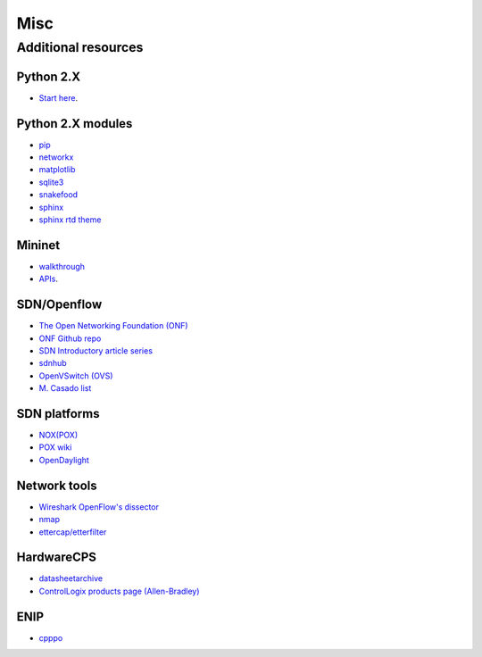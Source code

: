 .. _misc:

********************
Misc
********************

.. _add-res:

Additional resources
======================

Python 2.X
-----------------------

* `Start here <https://docs.python.org/2/tutorial/index.html>`_.

Python 2.X modules
----------------------

* `pip <https://pip.pypa.io/en/stable/>`_
* `networkx <http://networkx.github.io/>`_
* `matplotlib <http://matplotlib.org/>`_
* `sqlite3 <https://docs.python.org/2/library/sqlite3.html>`_
* `snakefood <http://furius.ca/snakefood/doc/snakefood-doc.html>`_
* `sphinx <http://sphinx-doc.org/>`_
* `sphinx rtd theme <https://github.com/snide/sphinx_rtd_theme>`_

Mininet
-----------------------

* `walkthrough <http://mininet.org/walkthrough/>`_ 
* `APIs <https://github.com/mininet/mininet/wiki/Introduction-to-Mininet>`_.

SDN/Openflow
-------------

* `The Open Networking Foundation (ONF) <https://www.opennetworking.org/>`_
* `ONF Github repo <http://opennetworkingfoundation.github.io/libfluid/index.html>`_
* `SDN  Introductory article series <http://thenewstack.io/defining-software-defined-networking-part-1/>`_
* `sdnhub <http://sdnhub.org/>`_
* `OpenVSwitch (OVS) <http://openvswitch.org/>`_
* `M. Casado list <http://yuba.stanford.edu/~casado/of-sw.html>`_

SDN platforms
---------------

* `NOX(POX) <http://www.noxrepo.org/>`_
* `POX wiki <https://openflow.stanford.edu/display/ONL/POX+Wiki>`_
* `OpenDaylight <https://www.opendaylight.org/>`_


Network tools
-------------

* `Wireshark OpenFlow's dissector <https://wiki.wireshark.org/OpenFlow>`_
* `nmap <https://nmap.org/>`_
* `ettercap/etterfilter <https://ettercap.github.io/ettercap/>`_

HardwareCPS
-------------

* `datasheetarchive <http://www.datasheetarchive.com/>`_
* `ControlLogix products page (Allen-Bradley) <http://ab.rockwellautomation.com/programmable-controllers/controllogix#overview>`_ 

ENIP
-------------

* `cpppo <https://github.com/pjkundert/cpppo>`_
